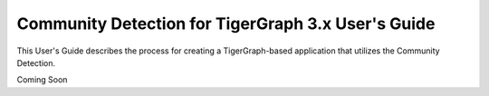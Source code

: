Community Detection for TigerGraph 3.x User's Guide
=====================================================

This User's Guide describes the process for creating a TigerGraph-based application that utilizes the
Community Detection.

Coming Soon
